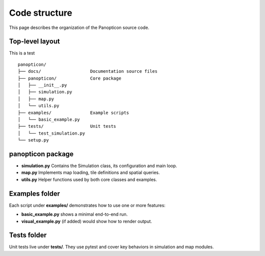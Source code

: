 Code structure
==============

This page describes the organization of the Panopticon source code.

Top-level layout
----------------

This is a test

::  

    panopticon/
    ├── docs/                   Documentation source files
    ├── panopticon/             Core package
    │   ├── __init__.py
    │   ├── simulation.py
    │   ├── map.py
    │   └── utils.py
    ├── examples/               Example scripts
    │   └── basic_example.py
    ├── tests/                  Unit tests
    │   └── test_simulation.py
    └── setup.py

panopticon package
------------------

- **simulation.py**  
  Contains the Simulation class, its configuration and main loop.

- **map.py**  
  Implements map loading, tile definitions and spatial queries.

- **utils.py**  
  Helper functions used by both core classes and examples.

Examples folder
---------------

Each script under **examples/** demonstrates how to use one or more features:

- **basic_example.py** shows a minimal end-to-end run.
- **visual_example.py** (if added) would show how to render output.

Tests folder
------------

Unit tests live under **tests/**. They use pytest and cover key behaviors in simulation and map modules.
